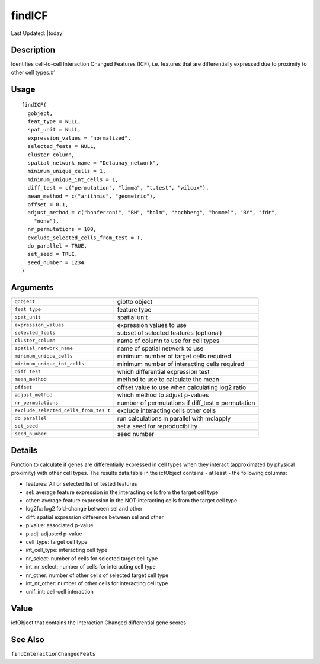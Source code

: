 findICF
-------

.. link-button:: https://github.com/drieslab/Giotto/tree/suite/R/spatial_interaction.R#L1232
		:type: url
		:text: View Source Code
		:classes: btn-outline-primary btn-block

Last Updated: |today|

Description
~~~~~~~~~~~

Identifies cell-to-cell Interaction Changed Features (ICF), i.e.
features that are differentially expressed due to proximity to other
cell types.#'

Usage
~~~~~

::

   findICF(
     gobject,
     feat_type = NULL,
     spat_unit = NULL,
     expression_values = "normalized",
     selected_feats = NULL,
     cluster_column,
     spatial_network_name = "Delaunay_network",
     minimum_unique_cells = 1,
     minimum_unique_int_cells = 1,
     diff_test = c("permutation", "limma", "t.test", "wilcox"),
     mean_method = c("arithmic", "geometric"),
     offset = 0.1,
     adjust_method = c("bonferroni", "BH", "holm", "hochberg", "hommel", "BY", "fdr",
       "none"),
     nr_permutations = 100,
     exclude_selected_cells_from_test = T,
     do_parallel = TRUE,
     set_seed = TRUE,
     seed_number = 1234
   )

Arguments
~~~~~~~~~

+-----------------------------------+-----------------------------------+
| ``gobject``                       | giotto object                     |
+-----------------------------------+-----------------------------------+
| ``feat_type``                     | feature type                      |
+-----------------------------------+-----------------------------------+
| ``spat_unit``                     | spatial unit                      |
+-----------------------------------+-----------------------------------+
| ``expression_values``             | expression values to use          |
+-----------------------------------+-----------------------------------+
| ``selected_feats``                | subset of selected features       |
|                                   | (optional)                        |
+-----------------------------------+-----------------------------------+
| ``cluster_column``                | name of column to use for cell    |
|                                   | types                             |
+-----------------------------------+-----------------------------------+
| ``spatial_network_name``          | name of spatial network to use    |
+-----------------------------------+-----------------------------------+
| ``minimum_unique_cells``          | minimum number of target cells    |
|                                   | required                          |
+-----------------------------------+-----------------------------------+
| ``minimum_unique_int_cells``      | minimum number of interacting     |
|                                   | cells required                    |
+-----------------------------------+-----------------------------------+
| ``diff_test``                     | which differential expression     |
|                                   | test                              |
+-----------------------------------+-----------------------------------+
| ``mean_method``                   | method to use to calculate the    |
|                                   | mean                              |
+-----------------------------------+-----------------------------------+
| ``offset``                        | offset value to use when          |
|                                   | calculating log2 ratio            |
+-----------------------------------+-----------------------------------+
| ``adjust_method``                 | which method to adjust p-values   |
+-----------------------------------+-----------------------------------+
| ``nr_permutations``               | number of permutations if         |
|                                   | diff_test = permutation           |
+-----------------------------------+-----------------------------------+
| ``exclude_selected_cells_from_tes | exclude interacting cells other   |
| t``                               | cells                             |
+-----------------------------------+-----------------------------------+
| ``do_parallel``                   | run calculations in parallel with |
|                                   | mclapply                          |
+-----------------------------------+-----------------------------------+
| ``set_seed``                      | set a seed for reproducibility    |
+-----------------------------------+-----------------------------------+
| ``seed_number``                   | seed number                       |
+-----------------------------------+-----------------------------------+

Details
~~~~~~~

Function to calculate if genes are differentially expressed in cell
types when they interact (approximated by physical proximity) with other
cell types. The results data.table in the icfObject contains - at least
- the following columns:

-  features: All or selected list of tested features

-  sel: average feature expression in the interacting cells from the
   target cell type

-  other: average feature expression in the NOT-interacting cells from
   the target cell type

-  log2fc: log2 fold-change between sel and other

-  diff: spatial expression difference between sel and other

-  p.value: associated p-value

-  p.adj: adjusted p-value

-  cell_type: target cell type

-  int_cell_type: interacting cell type

-  nr_select: number of cells for selected target cell type

-  int_nr_select: number of cells for interacting cell type

-  nr_other: number of other cells of selected target cell type

-  int_nr_other: number of other cells for interacting cell type

-  unif_int: cell-cell interaction

Value
~~~~~

icfObject that contains the Interaction Changed differential gene scores

See Also
~~~~~~~~

``findInteractionChangedFeats``

